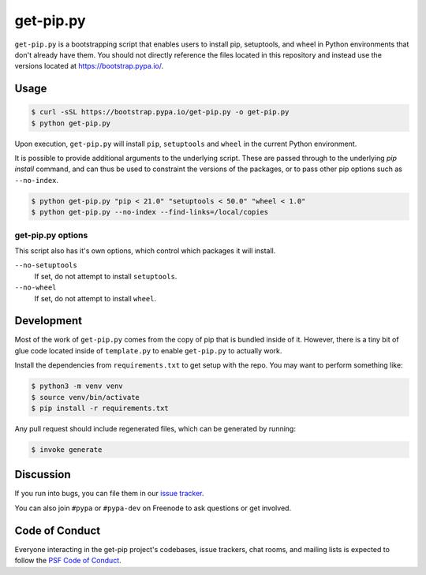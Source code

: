 get-pip.py
==========

``get-pip.py`` is a bootstrapping script that enables users to install pip,
setuptools, and wheel in Python environments that don't already have them. You
should not directly reference the files located in this repository and instead
use the versions located at https://bootstrap.pypa.io/.


Usage
-----

.. code-block:: console

    $ curl -sSL https://bootstrap.pypa.io/get-pip.py -o get-pip.py
    $ python get-pip.py

Upon execution, ``get-pip.py`` will install ``pip``, ``setuptools`` and
``wheel`` in the current Python environment.

It is possible to provide additional arguments to the underlying script. These
are passed through to the underlying `pip install` command, and can thus be
used to constraint the versions of the packages, or to pass other pip options
such as ``--no-index``.

.. code-block:: console

    $ python get-pip.py "pip < 21.0" "setuptools < 50.0" "wheel < 1.0"
    $ python get-pip.py --no-index --find-links=/local/copies

get-pip.py options
^^^^^^^^^^^^^^^^^^

This script also has it's own options, which control which packages it will
install.

``--no-setuptools``
    If set, do not attempt to install ``setuptools``.

``--no-wheel``
    If set, do not attempt to install ``wheel``.


Development
-----------

Most of the work of ``get-pip.py`` comes from the copy of pip that is bundled
inside of it. However, there is a tiny bit of glue code located inside of
``template.py`` to enable ``get-pip.py`` to actually work.

Install the dependencies from ``requirements.txt`` to get setup with the repo.
You may want to perform something like:

.. code-block:: console

    $ python3 -m venv venv
    $ source venv/bin/activate
    $ pip install -r requirements.txt

Any pull request should include regenerated files, which can be generated by
running:

.. code-block:: console

    $ invoke generate


Discussion
----------

If you run into bugs, you can file them in our `issue tracker`_.

You can also join ``#pypa`` or ``#pypa-dev`` on Freenode to ask questions or
get involved.


.. _`issue tracker`: https://github.com/pypa/get-pip/issues


Code of Conduct
---------------

Everyone interacting in the get-pip project's codebases, issue trackers, chat
rooms, and mailing lists is expected to follow the `PSF Code of Conduct`_.

.. _PSF Code of Conduct: https://github.com/pypa/.github/blob/main/CODE_OF_CONDUCT.md
